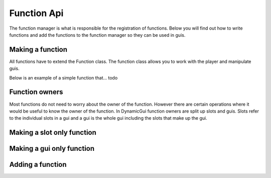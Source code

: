 Function Api
============

The function manager is what is responsible for the registration of functions. Below you will find out how to write functions and add the functions to the function manager so they can be used in guis.

=================
Making a function
=================

All functions have to extend the Function class. The function class allows you to work with the player and manipulate guis.

Below is an example of a simple function that... todo

===============
Function owners
===============

Most functions do not need to worry about the owner of the function. However there are certain operations where it would be useful to know the owner of the function. In DynamicGui function owners are split up slots and guis. Slots refer to the individual slots in a gui and a gui is the whole gui including the slots that make up the gui.

===========================
Making a slot only function
===========================



==========================
Making a gui only function
==========================



=================
Adding a function
=================



